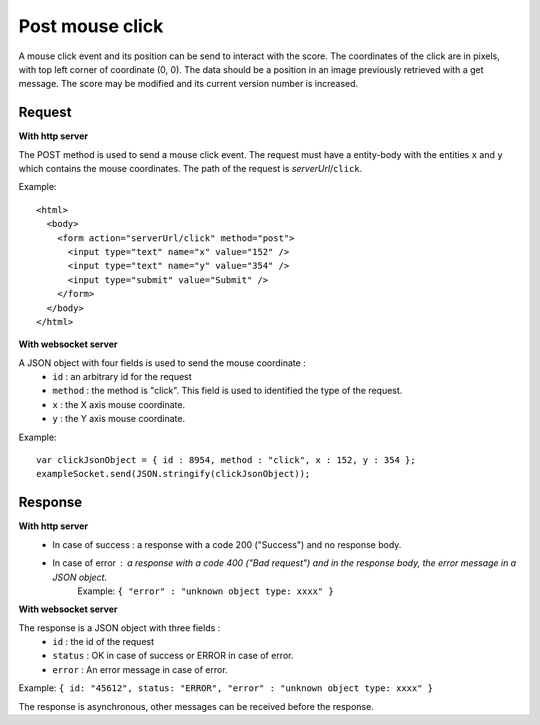 .. index::
   single: mouse; click event

Post mouse click
===================

A mouse click event and its position can be send to interact with the score. The coordinates of the click are in pixels, with top left corner of coordinate (0, 0). The data should be a position in an image previously retrieved with a get message. The score may be modified and its current version number is increased.

Request
##################

**With http server**

The POST method is used to send a mouse click event. The request must have a entity-body with the entities ``x`` and ``y`` which contains the mouse coordinates.
The path of the request is *serverUrl*/``click``.

Example::

   <html>
     <body>
       <form action="serverUrl/click" method="post">
         <input type="text" name="x" value="152" />
	 <input type="text" name="y" value="354" />
         <input type="submit" value="Submit" />
       </form>
     </body>
   </html>

**With websocket server**

A JSON object with four fields is used to send the mouse coordinate :
	* ``id`` : an arbitrary id for the request
	* ``method`` : the method is "click". This field is used to identified the type of the request.
	* ``x`` : the X axis mouse coordinate.
	* ``y`` : the Y axis mouse coordinate.

Example::

   var clickJsonObject = { id : 8954, method : "click", x : 152, y : 354 };
   exampleSocket.send(JSON.stringify(clickJsonObject));

Response
#######################

**With http server**
	* In case of success : a response with a code 200 ("Success") and no response body.
	* In case of error : a response with a code 400 ("Bad request") and in the response body, the error message in a JSON object.
		| Example: ``{ "error" : "unknown object type: xxxx" }``

**With websocket server**

The response is a JSON object with three fields :
	* ``id`` : the id of the request
	* ``status`` : OK in case of success or ERROR in case of error.
	* ``error`` : An error message in case of error.

Example: ``{ id: "45612", status: "ERROR", "error" : "unknown object type: xxxx" }``

The response is asynchronous, other messages can be received before the response.

